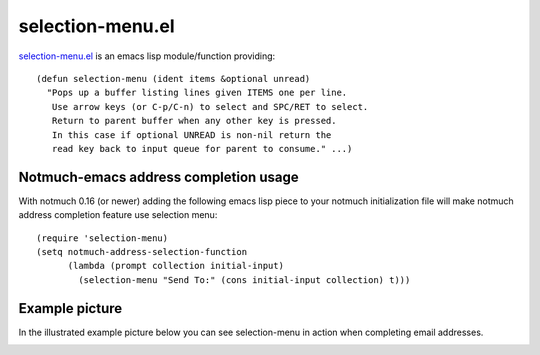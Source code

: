 selection-menu.el
=================

`selection-menu.el <selection-menu.el>`_ is an emacs lisp module/function
providing:
::

  (defun selection-menu (ident items &optional unread)
    "Pops up a buffer listing lines given ITEMS one per line.
     Use arrow keys (or C-p/C-n) to select and SPC/RET to select.
     Return to parent buffer when any other key is pressed.
     In this case if optional UNREAD is non-nil return the
     read key back to input queue for parent to consume." ...)

Notmuch-emacs address completion usage
--------------------------------------

With notmuch 0.16 (or newer) adding the following emacs lisp piece
to your notmuch initialization file will make notmuch address completion
feature use selection menu:
::

  (require 'selection-menu)
  (setq notmuch-address-selection-function
        (lambda (prompt collection initial-input)
          (selection-menu "Send To:" (cons initial-input collection) t)))


Example picture
---------------

In the illustrated example picture below you can see selection-menu in
action when completing email addresses.

.. image:: selection-menu.png
